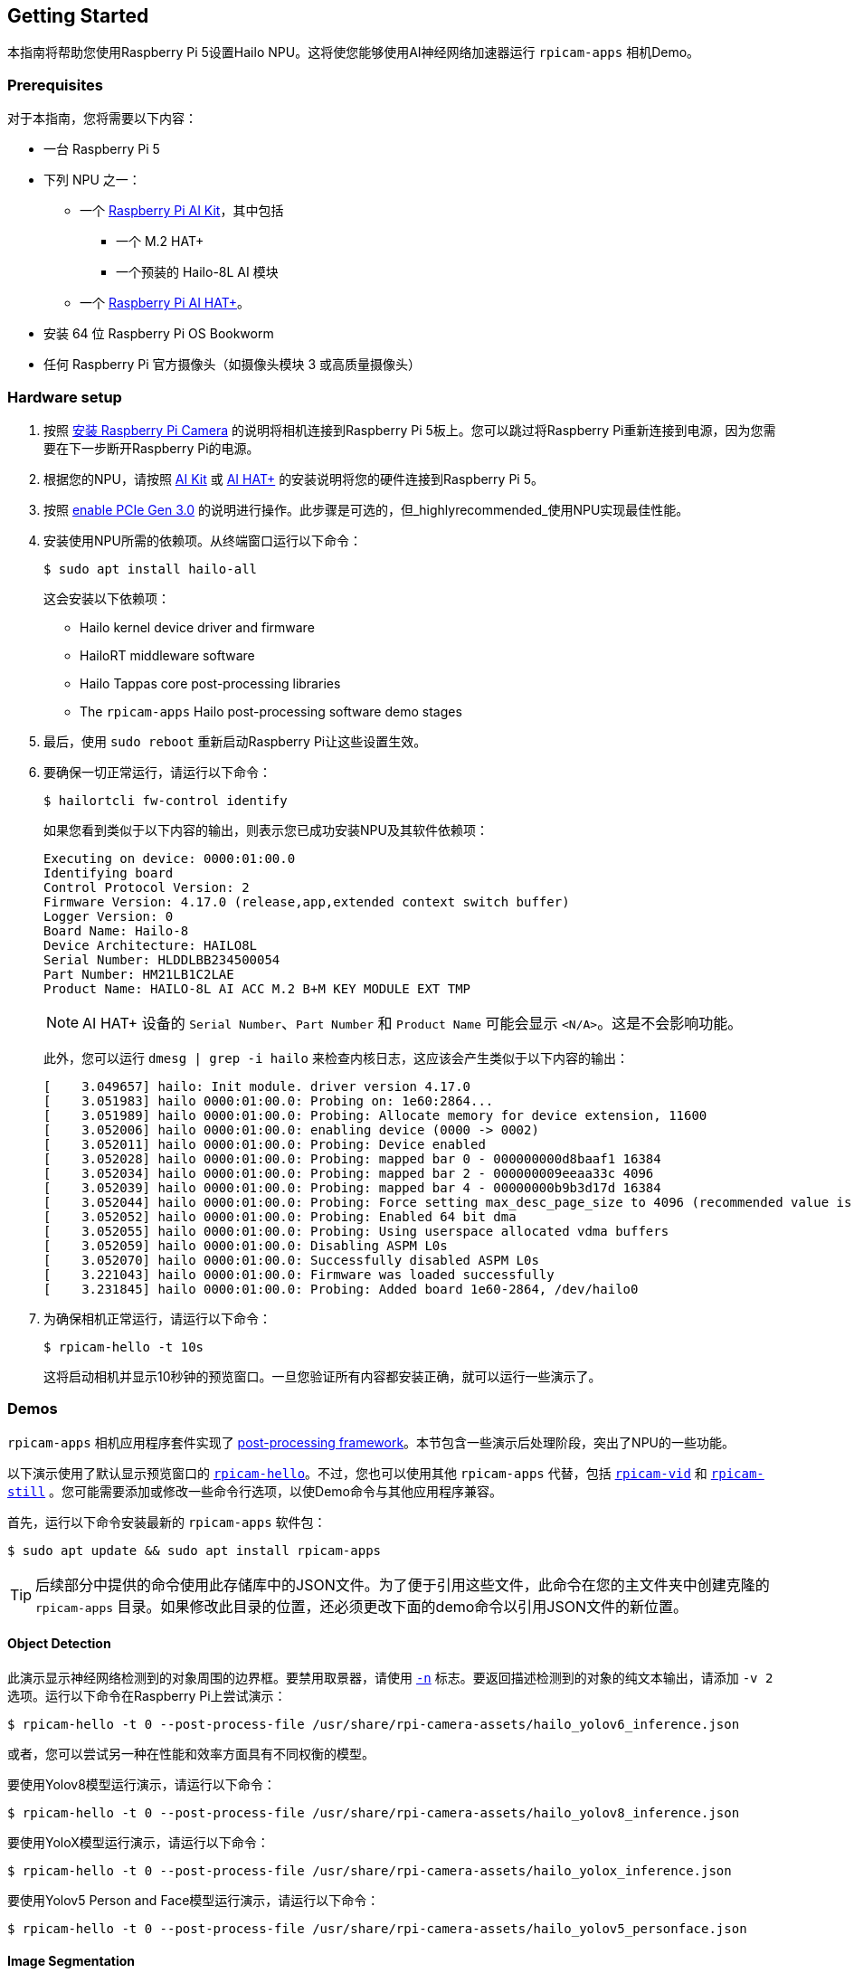 == Getting Started

本指南将帮助您使用Raspberry Pi 5设置Hailo NPU。这将使您能够使用AI神经网络加速器运行 `rpicam-apps` 相机Demo。

=== Prerequisites

对于本指南，您将需要以下内容：

* 一台 Raspberry Pi 5
* 下列 NPU 之一：
** 一个 xref:../accessories/ai-kit.adoc[Raspberry Pi AI Kit]，其中包括
*** 一个 M.2 HAT+
*** 一个预装的 Hailo-8L AI 模块
** 一个 xref:../accessories/ai-hat-plus.adoc[Raspberry Pi AI HAT+]。
* 安装 64 位 Raspberry Pi OS Bookworm
* 任何 Raspberry Pi 官方摄像头（如摄像头模块 3 或高质量摄像头）

=== Hardware setup

. 按照 xref:../accessories/camera.adoc#install-a-raspberry-pi-camera[安装 Raspberry Pi Camera] 的说明将相机连接到Raspberry Pi 5板上。您可以跳过将Raspberry Pi重新连接到电源，因为您需要在下一步断开Raspberry Pi的电源。

. 根据您的NPU，请按照 xref:../accessories/ai-kit.adoc#ai-kit-installation[AI Kit] 或 xref:../accessories/ai-hat-plus.adoc#ai-hat-plus-installation[AI HAT+] 的安装说明将您的硬件连接到Raspberry Pi 5。

. 按照 xref:raspberry-pi.adoc#pcie-gen-3-0[enable PCIe Gen 3.0] 的说明进行操作。此步骤是可选的，但_highlyrecommended_使用NPU实现最佳性能。

. 安装使用NPU所需的依赖项。从终端窗口运行以下命令：
+
[source,console]
----
$ sudo apt install hailo-all
----
+
这会安装以下依赖项：
+
* Hailo kernel device driver and firmware
* HailoRT middleware software
* Hailo Tappas core post-processing libraries
* The `rpicam-apps` Hailo post-processing software demo stages

. 最后，使用 `sudo reboot` 重新启动Raspberry Pi让这些设置生效。

. 要确保一切正常运行，请运行以下命令：
+
[source,console]
----
$ hailortcli fw-control identify
----
+
如果您看到类似于以下内容的输出，则表示您已成功安装NPU及其软件依赖项：
+
----
Executing on device: 0000:01:00.0
Identifying board
Control Protocol Version: 2
Firmware Version: 4.17.0 (release,app,extended context switch buffer)
Logger Version: 0
Board Name: Hailo-8
Device Architecture: HAILO8L
Serial Number: HLDDLBB234500054
Part Number: HM21LB1C2LAE
Product Name: HAILO-8L AI ACC M.2 B+M KEY MODULE EXT TMP
----
+
NOTE: AI HAT+ 设备的 `Serial Number`、`Part Number` 和 `Product Name` 可能会显示 `<N/A>`。这是不会影响功能。
+
此外，您可以运行 `dmesg | grep -i hailo` 来检查内核日志，这应该会产生类似于以下内容的输出：
+
----
[    3.049657] hailo: Init module. driver version 4.17.0
[    3.051983] hailo 0000:01:00.0: Probing on: 1e60:2864...
[    3.051989] hailo 0000:01:00.0: Probing: Allocate memory for device extension, 11600
[    3.052006] hailo 0000:01:00.0: enabling device (0000 -> 0002)
[    3.052011] hailo 0000:01:00.0: Probing: Device enabled
[    3.052028] hailo 0000:01:00.0: Probing: mapped bar 0 - 000000000d8baaf1 16384
[    3.052034] hailo 0000:01:00.0: Probing: mapped bar 2 - 000000009eeaa33c 4096
[    3.052039] hailo 0000:01:00.0: Probing: mapped bar 4 - 00000000b9b3d17d 16384
[    3.052044] hailo 0000:01:00.0: Probing: Force setting max_desc_page_size to 4096 (recommended value is 16384)
[    3.052052] hailo 0000:01:00.0: Probing: Enabled 64 bit dma
[    3.052055] hailo 0000:01:00.0: Probing: Using userspace allocated vdma buffers
[    3.052059] hailo 0000:01:00.0: Disabling ASPM L0s
[    3.052070] hailo 0000:01:00.0: Successfully disabled ASPM L0s
[    3.221043] hailo 0000:01:00.0: Firmware was loaded successfully
[    3.231845] hailo 0000:01:00.0: Probing: Added board 1e60-2864, /dev/hailo0
----

. 为确保相机正常运行，请运行以下命令：
+
[source,console]
----
$ rpicam-hello -t 10s
----
+
这将启动相机并显示10秒钟的预览窗口。一旦您验证所有内容都安装正确，就可以运行一些演示了。

=== Demos

`rpicam-apps` 相机应用程序套件实现了 xref:camera_software.adoc#post-processing-with-rpicam-apps[post-processing framework]。本节包含一些演示后处理阶段，突出了NPU的一些功能。

以下演示使用了默认显示预览窗口的 xref:camera_software.adoc#rpicam-hello[`rpicam-hello`]。不过，您也可以使用其他 `rpicam-apps` 代替，包括 xref:camera_software.adoc#rpicam-vid[`rpicam-vid`] 和 xref:camera_software.adoc#rpicam-still[`rpicam-still`] 。您可能需要添加或修改一些命令行选项，以使Demo命令与其他应用程序兼容。

首先，运行以下命令安装最新的 `rpicam-apps` 软件包：

[source,console]
----
$ sudo apt update && sudo apt install rpicam-apps
----

TIP: 后续部分中提供的命令使用此存储库中的JSON文件。为了便于引用这些文件，此命令在您的主文件夹中创建克隆的 `rpicam-apps` 目录。如果修改此目录的位置，还必须更改下面的demo命令以引用JSON文件的新位置。

==== Object Detection

此演示显示神经网络检测到的对象周围的边界框。要禁用取景器，请使用 xref:camera_software.adoc#nopreview[`-n`] 标志。要返回描述检测到的对象的纯文本输出，请添加 `-v 2` 选项。运行以下命令在Raspberry Pi上尝试演示：

[source,console]
----
$ rpicam-hello -t 0 --post-process-file /usr/share/rpi-camera-assets/hailo_yolov6_inference.json
----

或者，您可以尝试另一种在性能和效率方面具有不同权衡的模型。

要使用Yolov8模型运行演示，请运行以下命令：

[source,console]
----
$ rpicam-hello -t 0 --post-process-file /usr/share/rpi-camera-assets/hailo_yolov8_inference.json
----

要使用YoloX模型运行演示，请运行以下命令：

[source,console]
----
$ rpicam-hello -t 0 --post-process-file /usr/share/rpi-camera-assets/hailo_yolox_inference.json
----

要使用Yolov5 Person and Face模型运行演示，请运行以下命令：

[source,console]
----
$ rpicam-hello -t 0 --post-process-file /usr/share/rpi-camera-assets/hailo_yolov5_personface.json
----

==== Image Segmentation

此演示通过在取景器图像上绘制颜色蒙版来执行目标检测并分割对象。运行以下命令在Raspberry Pi上尝试演示：

[source,console]
----
$ rpicam-hello -t 0 --post-process-file /usr/share/rpi-camera-assets/hailo_yolov5_segmentation.json --framerate 20
----

==== Pose Estimation

此演示执行17标点人体姿势预测，绘制连接检测到的点的线条。运行以下命令在Raspberry Pi上尝试演示：

[source,console]
----
$ rpicam-hello -t 0 --post-process-file /usr/share/rpi-camera-assets/hailo_yolov8_pose.json
----

=== Alternative Package Versions

如果 Hailo 软件包和设备驱动程序的版本不匹配，AI Kit 和 AI HAT+ 将无法运行。此外，Hailo 的神经网络工具可能需要特定版本才能生成模型文件。如果需要特定版本，请完成以下步骤，安装所有依赖项的正确版本：

. 如果之前使用过 `apt-mark` 来保存任何相关软件包，则可能需要取消保存：
+
[source,console]
----
$ sudo apt-mark unhold hailo-tappas-core hailort hailo-dkms
----

. 安装所需版本的软件包：

[tabs]
======
4.18::
要安装 4.18 版 Hailo 神经网络工具，请运行以下命令：
+
[source,console]
----
$ sudo apt install hailo-tappas-core=3.29.1 hailort=4.18.0 hailo-dkms=4.18.0-2
----
+
[source,console]
----
$ sudo apt-mark hold hailo-tappas-core hailort hailo-dkms
----

4.17::
要安装 4.17 版 Hailo 神经网络工具，请运行以下命令：
+
[source,console]
----
$ sudo apt install hailo-tappas-core=3.28.2 hailort=4.17.0 hailo-dkms=4.17.0-1
----
+
[source,console]
----
$ sudo apt-mark hold hailo-tappas-core hailort hailo-dkms
----
======

=== Further Resources

Hailo还创建了一组Demo，您可以在 https://github.com/hailo-ai/hailo-rpi5-examples[hailo-ai/hailo-rpi5-examples GitHub repository] 中提供的Raspberry Pi 5上运行。

你可以在 https://github.com/hailo-ai/hailo_model_zoo/tree/master/docs/public_models/HAILO8L[hailo-ai/hailo_model_zoo GitHub repository] 中找到Hailo广泛的模型库，其中包含大量的神经网络。

查看 https://community.hailo.ai/[Hailo community forums and developer zone] 以进一步讨论Hailo硬件和工具。
